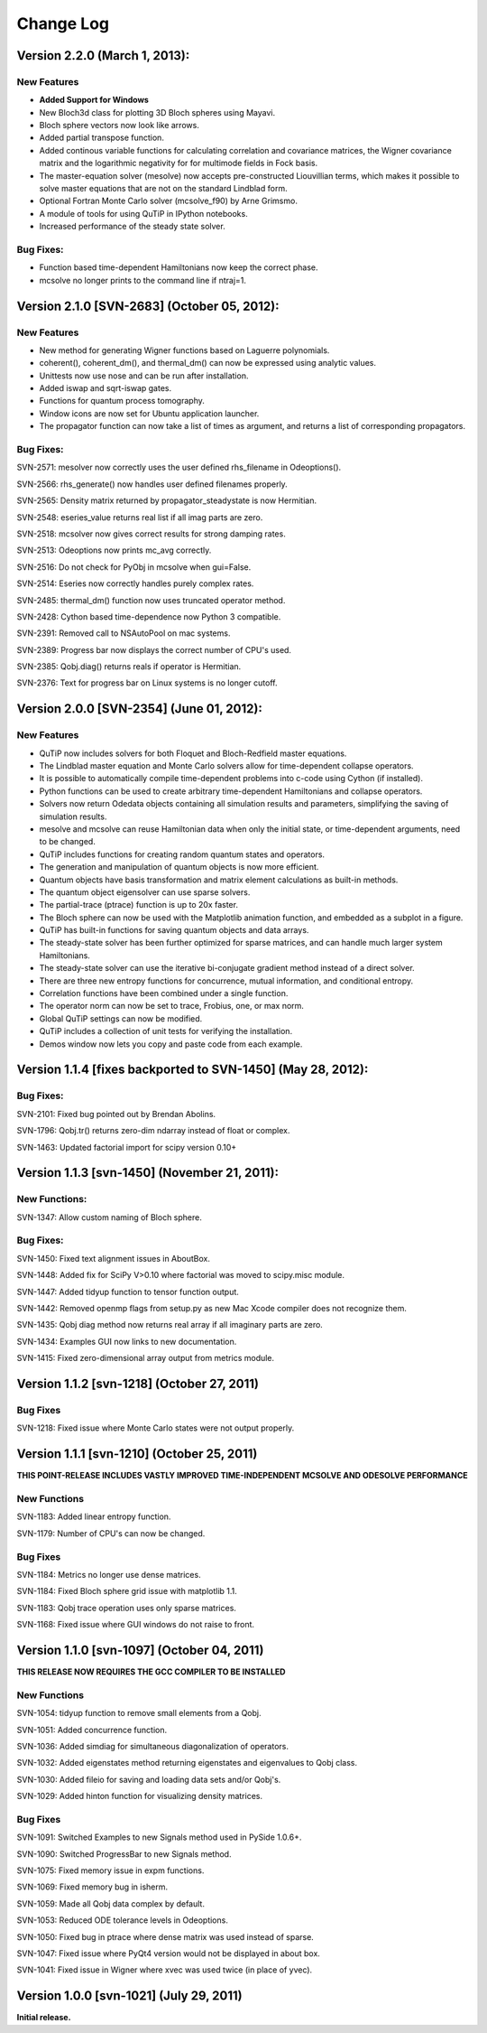 .. QuTiP 
   Copyright (C) 2011-2013, Paul D. Nation & Robert J. Johansson

**********
Change Log
**********

Version 2.2.0 (March 1, 2013):
++++++++++++++++++++++++++++++++++++++++++++++

New Features
-------------
- **Added Support for Windows**

- New Bloch3d class for plotting 3D Bloch spheres using Mayavi.

- Bloch sphere vectors now look like arrows.

- Added partial transpose function.

- Added continous variable functions for calculating correlation and covariance
  matrices, the Wigner covariance matrix and the logarithmic negativity for
  for multimode fields in Fock basis.

- The master-equation solver (mesolve) now accepts pre-constructed Liouvillian
  terms, which makes it possible to solve master equations that are not on
  the standard Lindblad form.
  
- Optional Fortran Monte Carlo solver (mcsolve_f90) by Arne Grimsmo.

- A module of tools for using QuTiP in IPython notebooks.

- Increased performance of the steady state solver.

Bug Fixes:
----------

- Function based time-dependent Hamiltonians now keep the correct phase.

- mcsolve no longer prints to the command line if ntraj=1.


Version 2.1.0 [SVN-2683] (October 05, 2012):
++++++++++++++++++++++++++++++++++++++++++++++

New Features
-------------

- New method for generating Wigner functions based on Laguerre polynomials.

- coherent(), coherent_dm(), and thermal_dm() can now be expressed using analytic values.

- Unittests now use nose and can be run after installation.

- Added iswap and sqrt-iswap gates.

- Functions for quantum process tomography.

- Window icons are now set for Ubuntu application launcher.

- The propagator function can now take a list of times as argument, and returns a list of corresponding propagators.


Bug Fixes:
----------

SVN-2571: mesolver now correctly uses the user defined rhs_filename in Odeoptions().

SVN-2566: rhs_generate() now handles user defined filenames properly.

SVN-2565: Density matrix returned by propagator_steadystate is now Hermitian.

SVN-2548: eseries_value returns real list if all imag parts are zero.

SVN-2518: mcsolver now gives correct results for strong damping rates.

SVN-2513: Odeoptions now prints mc_avg correctly.

SVN-2516: Do not check for PyObj in mcsolve when gui=False. 

SVN-2514: Eseries now correctly handles purely complex rates.

SVN-2485: thermal_dm() function now uses truncated operator method.

SVN-2428: Cython based time-dependence now Python 3 compatible.

SVN-2391: Removed call to NSAutoPool on mac systems.

SVN-2389: Progress bar now displays the correct number of CPU's used.

SVN-2385: Qobj.diag() returns reals if operator is Hermitian.

SVN-2376: Text for progress bar on Linux systems is no longer cutoff.



Version 2.0.0 [SVN-2354] (June 01, 2012):
+++++++++++++++++++++++++++++++++++++++++

New Features
-------------

- QuTiP now includes solvers for both Floquet and Bloch-Redfield master equations.

- The Lindblad master equation and Monte Carlo solvers allow for time-dependent collapse operators.

- It is possible to automatically compile time-dependent problems into c-code using Cython (if installed).

- Python functions can be used to create arbitrary time-dependent Hamiltonians and collapse operators.

- Solvers now return Odedata objects containing all simulation results and parameters, simplifying the saving of simulation results.

- mesolve and mcsolve can reuse Hamiltonian data when only the initial state, or time-dependent arguments, need to be changed.

- QuTiP includes functions for creating random quantum states and operators.

- The generation and manipulation of quantum objects is now more efficient.

- Quantum objects have basis transformation and matrix element calculations as built-in methods.

- The quantum object eigensolver can use sparse solvers.

- The partial-trace (ptrace) function is up to 20x faster.

- The Bloch sphere can now be used with the Matplotlib animation function, and embedded as a subplot in a figure.

- QuTiP has built-in functions for saving quantum objects and data arrays.

- The steady-state solver has been further optimized for sparse matrices, and can handle much larger system Hamiltonians.

- The steady-state solver can use the iterative bi-conjugate gradient method instead of a direct solver.

- There are three new entropy functions for concurrence, mutual information, and conditional entropy.

- Correlation functions have been combined under a single function.

- The operator norm can now be set to trace, Frobius, one, or max norm.

- Global QuTiP settings can now be modified.

- QuTiP includes a collection of unit tests for verifying the installation.

- Demos window now lets you copy and paste code from each example.



Version 1.1.4 [fixes backported to SVN-1450] (May 28, 2012):
++++++++++++++++++++++++++++++++++++++++++++++++++++++++++++

Bug Fixes:
----------

SVN-2101: Fixed bug pointed out by Brendan Abolins.

SVN-1796: Qobj.tr() returns zero-dim ndarray instead of float or complex.

SVN-1463: Updated factorial import for scipy version 0.10+


Version 1.1.3 [svn-1450] (November 21, 2011):
+++++++++++++++++++++++++++++++++++++++++++++

New Functions:
--------------

SVN-1347: Allow custom naming of Bloch sphere.

Bug Fixes:
----------
SVN-1450: Fixed text alignment issues in AboutBox.

SVN-1448: Added fix for SciPy V>0.10 where factorial was moved to scipy.misc module.

SVN-1447: Added tidyup function to tensor function output.

SVN-1442: Removed openmp flags from setup.py as new Mac Xcode compiler does not recognize them.

SVN-1435: Qobj diag method now returns real array if all imaginary parts are zero.

SVN-1434: Examples GUI now links to new documentation.

SVN-1415: Fixed zero-dimensional array output from metrics module.


Version 1.1.2 [svn-1218] (October 27, 2011)
+++++++++++++++++++++++++++++++++++++++++++

Bug Fixes
---------

SVN-1218: Fixed issue where Monte Carlo states were not output properly.


Version 1.1.1 [svn-1210] (October 25, 2011)
+++++++++++++++++++++++++++++++++++++++++++

**THIS POINT-RELEASE INCLUDES VASTLY IMPROVED TIME-INDEPENDENT MCSOLVE AND ODESOLVE PERFORMANCE**

New Functions
---------------

SVN-1183: Added linear entropy function.

SVN-1179: Number of CPU's can now be changed.

Bug Fixes
---------

SVN-1184: Metrics no longer use dense matrices.

SVN-1184: Fixed Bloch sphere grid issue with matplotlib 1.1.

SVN-1183: Qobj trace operation uses only sparse matrices.

SVN-1168: Fixed issue where GUI windows do not raise to front.


Version 1.1.0 [svn-1097] (October 04, 2011)
+++++++++++++++++++++++++++++++++++++++++++

**THIS RELEASE NOW REQUIRES THE GCC COMPILER TO BE INSTALLED**

New Functions
---------------

SVN-1054: tidyup function to remove small elements from a Qobj.

SVN-1051: Added concurrence function.

SVN-1036: Added simdiag for simultaneous diagonalization of operators.

SVN-1032: Added eigenstates method returning eigenstates and eigenvalues to Qobj class.

SVN-1030: Added fileio for saving and loading data sets and/or Qobj's.

SVN-1029: Added hinton function for visualizing density matrices.

Bug Fixes
---------

SVN-1091: Switched Examples to new Signals method used in PySide 1.0.6+.

SVN-1090: Switched ProgressBar to new Signals method.

SVN-1075: Fixed memory issue in expm functions.

SVN-1069: Fixed memory bug in isherm.

SVN-1059: Made all Qobj data complex by default.

SVN-1053: Reduced ODE tolerance levels in Odeoptions.

SVN-1050: Fixed bug in ptrace where dense matrix was used instead of sparse.

SVN-1047: Fixed issue where PyQt4 version would not be displayed in about box.

SVN-1041: Fixed issue in Wigner where xvec was used twice (in place of yvec).


Version 1.0.0 [svn-1021] (July 29, 2011)
+++++++++++++++++++++++++++++++++++++++++

**Initial release.**
